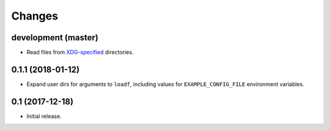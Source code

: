 Changes
=======

development (master)
--------------------

- Read files from `XDG-specified <https://specifications.freedesktop.org/basedir-spec/latest/>`_ directories.

0.1.1 (2018-01-12)
------------------

- Expand user dirs for arguments to ``loadf``, including values for ``EXAMPLE_CONFIG_FILE`` environment variables.

0.1 (2017-12-18)
----------------

- Initial release.

